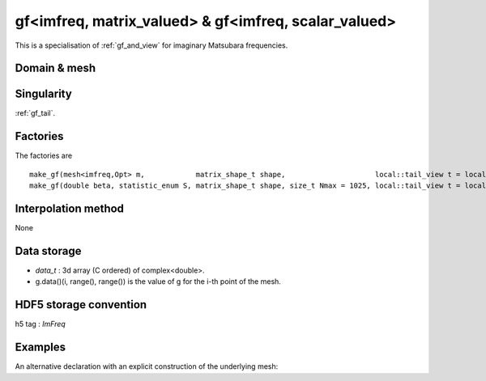 .. highlight:: c

.. _gf_imfreq: 

gf<imfreq, matrix_valued> & gf<imfreq, scalar_valued>
==========================================================

This is a specialisation of :ref:`gf_and_view` for imaginary Matsubara frequencies.
 
Domain & mesh
----------------


Singularity
-------------

:ref:`gf_tail`.

Factories
-------------


The factories are  ::

  make_gf(mesh<imfreq,Opt> m,            matrix_shape_t shape,                     local::tail_view t = local::tail(shape) )
  make_gf(double beta, statistic_enum S, matrix_shape_t shape, size_t Nmax = 1025, local::tail_view t = local::tail(shape) )


Interpolation method
---------------------

None

Data storage
---------------

* `data_t` : 3d array (C ordered) of complex<double>.

* g.data()(i, range(), range()) is the value of g for the i-th point of the mesh.

HDF5 storage convention
---------------------------

h5 tag : `ImFreq`


Examples
---------


.. compileblock:: 

    #include <triqs/gfs/imfreq.hpp>
    using namespace triqs::gfs;
    int main() {
      double beta=1;   // inverse temperature
      size_t n_freq=5; // we will have 5 points including iw=0 and iw=beta
      
      auto GF = make_gf<imfreq>(beta, Fermion, make_shape(1,1), n_freq);  
    };


An alternative declaration with an explicit construction of the underlying mesh:

.. compileblock:: 

 
    #include <triqs/gfs/imfreq.hpp>
    using namespace triqs::gfs;
    int main(){
     double beta=10;
     int Nfreq =100;
     
     auto GF  = make_gf<imfreq>(mesh<imfreq>{beta,Fermion,Nfreq}, make_shape(1,1), local::tail(1,1));
     // or even simpler 
     auto GF2 = make_gf<imfreq>({beta,Fermion,Nfreq}, make_shape(1,1), local::tail(1,1));
    }



